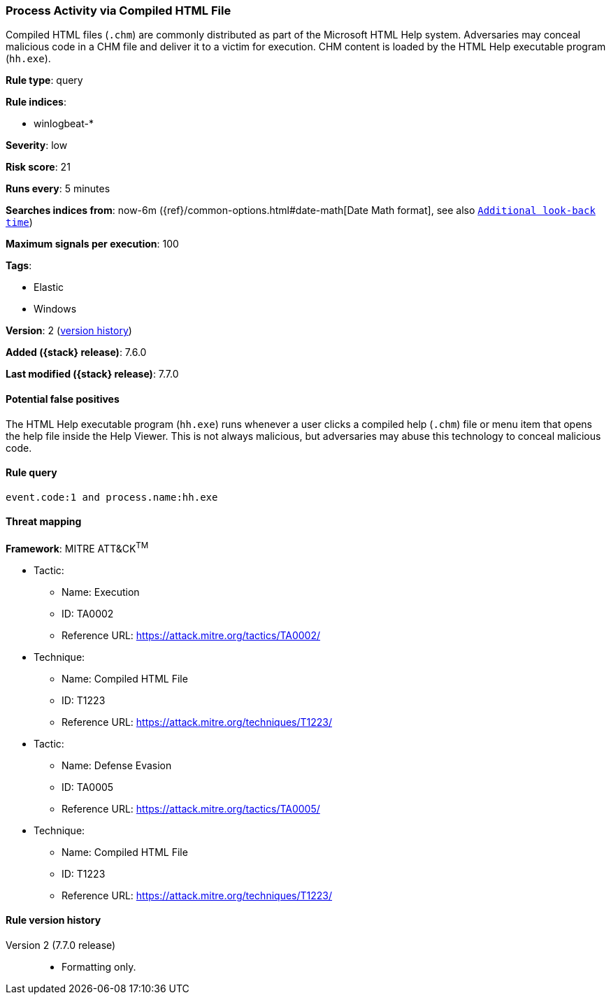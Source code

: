 [[process-activity-via-compiled-html-file]]
=== Process Activity via Compiled HTML File

Compiled HTML files (`.chm`) are commonly distributed as part of the Microsoft
HTML Help system. Adversaries may conceal malicious code in a CHM file and
deliver it to a victim for execution. CHM content is loaded by the HTML Help
executable program (`hh.exe`).

*Rule type*: query

*Rule indices*:

* winlogbeat-*

*Severity*: low

*Risk score*: 21

*Runs every*: 5 minutes

*Searches indices from*: now-6m ({ref}/common-options.html#date-math[Date Math format], see also <<rule-schedule, `Additional look-back time`>>)

*Maximum signals per execution*: 100

*Tags*:

* Elastic
* Windows

*Version*: 2 (<<process-activity-via-compiled-html-file-history, version history>>)

*Added ({stack} release)*: 7.6.0

*Last modified ({stack} release)*: 7.7.0


==== Potential false positives

The HTML Help executable program (`hh.exe`) runs whenever a user clicks a
compiled help (`.chm`) file or menu item that opens the help file inside the
Help Viewer. This is not always malicious, but adversaries may abuse this
technology to conceal malicious code.

==== Rule query


[source,js]
----------------------------------
event.code:1 and process.name:hh.exe
----------------------------------

==== Threat mapping

*Framework*: MITRE ATT&CK^TM^

* Tactic:
** Name: Execution
** ID: TA0002
** Reference URL: https://attack.mitre.org/tactics/TA0002/
* Technique:
** Name: Compiled HTML File
** ID: T1223
** Reference URL: https://attack.mitre.org/techniques/T1223/


* Tactic:
** Name: Defense Evasion
** ID: TA0005
** Reference URL: https://attack.mitre.org/tactics/TA0005/
* Technique:
** Name: Compiled HTML File
** ID: T1223
** Reference URL: https://attack.mitre.org/techniques/T1223/

[[process-activity-via-compiled-html-file-history]]
==== Rule version history

Version 2 (7.7.0 release)::
* Formatting only.
